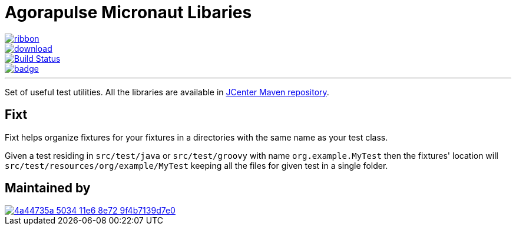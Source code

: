 = Agorapulse Micronaut Libaries

[.ribbon]
image::ribbon.png[link={projectUrl}]

--
image::https://api.bintray.com/packages/agorapulse/libs/fixt/images/download.svg[link="https://bintray.com/agorapulse/libs/fixt/_latestVersion",float="left"]
image::https://travis-ci.org/agorapulse/testing-libraries.svg?branch=master["Build Status", link="https://travis-ci.org/agorapulse/testing-libraries"float="left"]
image::https://coveralls.io/repos/github/agorapulse/testing-libraries/badge.svg?branch=master[link=https://coveralls.io/github/agorapulse/testing-libraries?branch=master",float="left"]
--

---

Set of useful test utilities. All the libraries are available in https://bintray.com/bintray/jcenter[JCenter Maven repository].

== Fixt

Fixt helps organize fixtures for your fixtures in a directories with the same name as your test class.

Given a test residing in `src/test/java` or `src/test/groovy` with name `org.example.MyTest` then
the fixtures' location will `src/test/resources/org/example/MyTest` keeping all the files for given test in a single folder.



== Maintained by

image::https://cloud.githubusercontent.com/assets/139017/17053391/4a44735a-5034-11e6-8e72-9f4b7139d7e0.png[link=https://www.agorapulse.com/]
